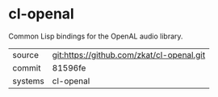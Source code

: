 * cl-openal

Common Lisp bindings for the OpenAL audio library.

|---------+-------------------------------------------|
| source  | git:https://github.com/zkat/cl-openal.git   |
| commit  | 81596fe  |
| systems | cl-openal |
|---------+-------------------------------------------|

